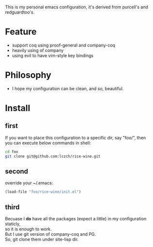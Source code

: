 This is my personal emacs configuration, it's derived from purcell's and redguardtoo's.

* Feature
- support coq using proof-general and company-coq
- heavily using of company
- using evil to have vim-style key bindings

* Philosophy
- I hope my configuration can be clean, and so, beautiful. 

* Install
** first 
   If you want to place this configuration to a specific dir, say "foo/", then \\
   you can execute below commands in shell:
   #+BEGIN_SRC sh
     cd foo
     git clone git@github.com:lczch/rice-wine.git
   #+END_SRC
** second
   override your ~/.emacs:
   #+BEGIN_SRC emacs-lisp
     (load-file "foo/rice-wine/init.el")
   #+END_SRC

** third
   Becuase I *do* have all the packages (expect a little) in my configuration staticly, \\
   so it is enough to work. \\
   But I use git version of company-coq and PG. \\
   So, git clone them under site-lisp dir.
